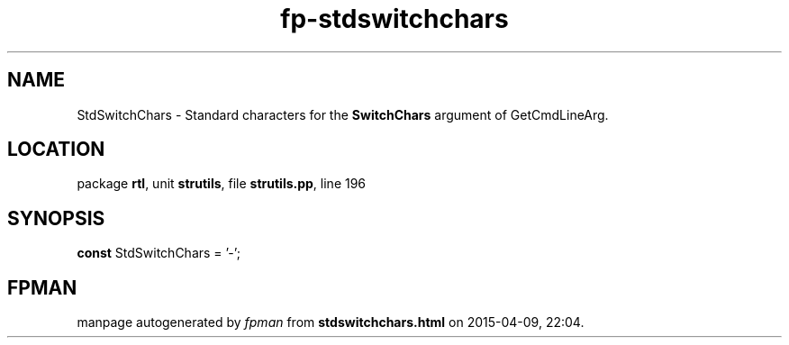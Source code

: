 .\" file autogenerated by fpman
.TH "fp-stdswitchchars" 3 "2014-03-14" "fpman" "Free Pascal Programmer's Manual"
.SH NAME
StdSwitchChars - Standard characters for the \fBSwitchChars\fR argument of GetCmdLineArg.
.SH LOCATION
package \fBrtl\fR, unit \fBstrutils\fR, file \fBstrutils.pp\fR, line 196
.SH SYNOPSIS
\fBconst\fR StdSwitchChars = '-';

.SH FPMAN
manpage autogenerated by \fIfpman\fR from \fBstdswitchchars.html\fR on 2015-04-09, 22:04.

